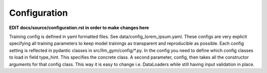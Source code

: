 Configuration
============

**EDIT docs/source/configuration.rst in order to make changes here**

Training config is defined in yaml formatted files. See data/config_lorem_ipsum.yaml. These configs are very explicit specifying all training parameters to keep model trainings as transparent and reproducible as possible. Each config setting is reflected in pydantic classes in src/llm_gym/config/*.py. In the config you need to define which config classes to load in field type_hint. This specifies the concrete class. A second parameter, config, then takes all the constructor arguments for that config class. This way it is easy to change i.e. DataLoaders while still having input validation in place.
